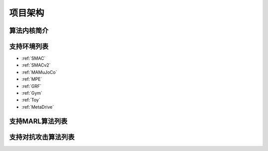 项目架构
============

.. 这里放置项目架构图


算法内核简介
---------------------
.. 这里放一下项目的目录结构，cd amb && tree -L 2 -d -I pycache 

.. 对上述目录结构的解释与描述，对比着https://aisafety.readthedocs.io/zh_CN/latest/Start/05_frame.html 

支持环境列表
---------------------

- :ref:`SMAC`
- :ref:`SMACv2`
- :ref:`MAMuJoCo`
- :ref:`MPE`
- :ref:`GRF`
- :ref:`Gym`
- :ref:`Toy`
- :ref:`MetaDrive`

支持MARL算法列表
---------------------
.. 此处可以暂时留空，后续直接挂引用


支持对抗攻击算法列表
---------------------
.. 此处可以暂时留空，后续直接挂引用

